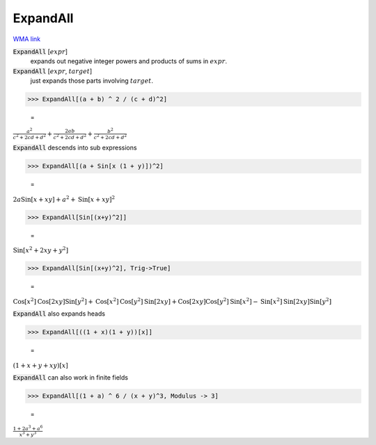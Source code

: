 ExpandAll
=========

`WMA link <https://reference.wolfram.com/language/ref/ExpandAll.html>`_


:code:`ExpandAll` [:math:`expr`]
    expands out negative integer powers and products of sums in :math:`expr`.

:code:`ExpandAll` [:math:`expr`, :math:`target`]
    just expands those parts involving :math:`target`.





>>> ExpandAll[(a + b) ^ 2 / (c + d)^2]

    =
:math:`\frac{a^2}{c^2+2 c d+d^2}+\frac{2 a b}{c^2+2 c d+d^2}+\frac{b^2}{c^2+2 c d+d^2}`



:code:`ExpandAll`  descends into sub expressions

>>> ExpandAll[(a + Sin[x (1 + y)])^2]

    =
:math:`2 a \text{Sin}\left[x+x y\right]+a^2+\text{Sin}\left[x+x y\right]^2`


>>> ExpandAll[Sin[(x+y)^2]]

    =
:math:`\text{Sin}\left[x^2+2 x y+y^2\right]`


>>> ExpandAll[Sin[(x+y)^2], Trig->True]

    =
:math:`\text{Cos}\left[x^2\right] \text{Cos}\left[2 x y\right] \text{Sin}\left[y^2\right]+\text{Cos}\left[x^2\right] \text{Cos}\left[y^2\right] \text{Sin}\left[2 x y\right]+\text{Cos}\left[2 x y\right] \text{Cos}\left[y^2\right] \text{Sin}\left[x^2\right]-\text{Sin}\left[x^2\right] \text{Sin}\left[2 x y\right] \text{Sin}\left[y^2\right]`



:code:`ExpandAll`  also expands heads

>>> ExpandAll[((1 + x)(1 + y))[x]]

    =
:math:`\left(1+x+y+x y\right)\left[x\right]`



:code:`ExpandAll`  can also work in finite fields

>>> ExpandAll[(1 + a) ^ 6 / (x + y)^3, Modulus -> 3]

    =
:math:`\frac{1+2 a^3+a^6}{x^3+y^3}`


